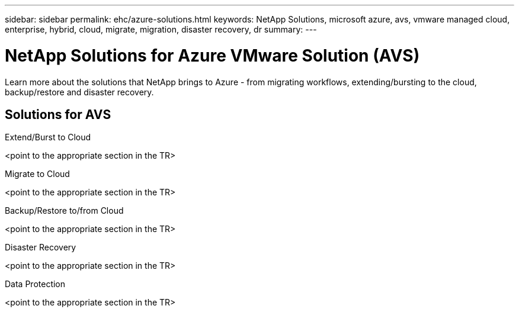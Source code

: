 ---
sidebar: sidebar
permalink: ehc/azure-solutions.html
keywords: NetApp Solutions, microsoft azure, avs, vmware managed cloud, enterprise, hybrid, cloud, migrate, migration, disaster recovery, dr
summary:
---

= NetApp Solutions for Azure VMware Solution (AVS)
:hardbreaks:
:nofooter:
:icons: font
:linkattrs:
:imagesdir: ./../media/

[.lead]
Learn more about the solutions that NetApp brings to Azure - from migrating workflows, extending/bursting to the cloud, backup/restore and disaster recovery.

== Solutions for AVS
[role="tabbed-block"]
====
.Extend/Burst to Cloud
<point to the appropriate section in the TR>
--
.Migrate to Cloud
<point to the appropriate section in the TR>
--
.Backup/Restore to/from Cloud
<point to the appropriate section in the TR>
--
.Disaster Recovery
<point to the appropriate section in the TR>
--
.Data Protection
<point to the appropriate section in the TR>
--
====

